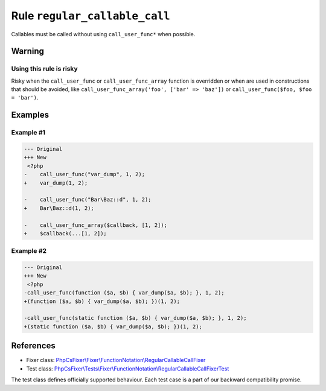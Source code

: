 ==============================
Rule ``regular_callable_call``
==============================

Callables must be called without using ``call_user_func*`` when possible.

Warning
-------

Using this rule is risky
~~~~~~~~~~~~~~~~~~~~~~~~

Risky when the ``call_user_func`` or ``call_user_func_array`` function is
overridden or when are used in constructions that should be avoided, like
``call_user_func_array('foo', ['bar' => 'baz'])`` or ``call_user_func($foo, $foo
= 'bar')``.

Examples
--------

Example #1
~~~~~~~~~~

.. code-block:: diff

   --- Original
   +++ New
    <?php
   -    call_user_func("var_dump", 1, 2);
   +    var_dump(1, 2);

   -    call_user_func("Bar\Baz::d", 1, 2);
   +    Bar\Baz::d(1, 2);

   -    call_user_func_array($callback, [1, 2]);
   +    $callback(...[1, 2]);

Example #2
~~~~~~~~~~

.. code-block:: diff

   --- Original
   +++ New
    <?php
   -call_user_func(function ($a, $b) { var_dump($a, $b); }, 1, 2);
   +(function ($a, $b) { var_dump($a, $b); })(1, 2);

   -call_user_func(static function ($a, $b) { var_dump($a, $b); }, 1, 2);
   +(static function ($a, $b) { var_dump($a, $b); })(1, 2);

References
----------

- Fixer class: `PhpCsFixer\\Fixer\\FunctionNotation\\RegularCallableCallFixer <./../../../src/Fixer/FunctionNotation/RegularCallableCallFixer.php>`_
- Test class: `PhpCsFixer\\Tests\\Fixer\\FunctionNotation\\RegularCallableCallFixerTest <./../../../tests/Fixer/FunctionNotation/RegularCallableCallFixerTest.php>`_

The test class defines officially supported behaviour. Each test case is a part of our backward compatibility promise.
